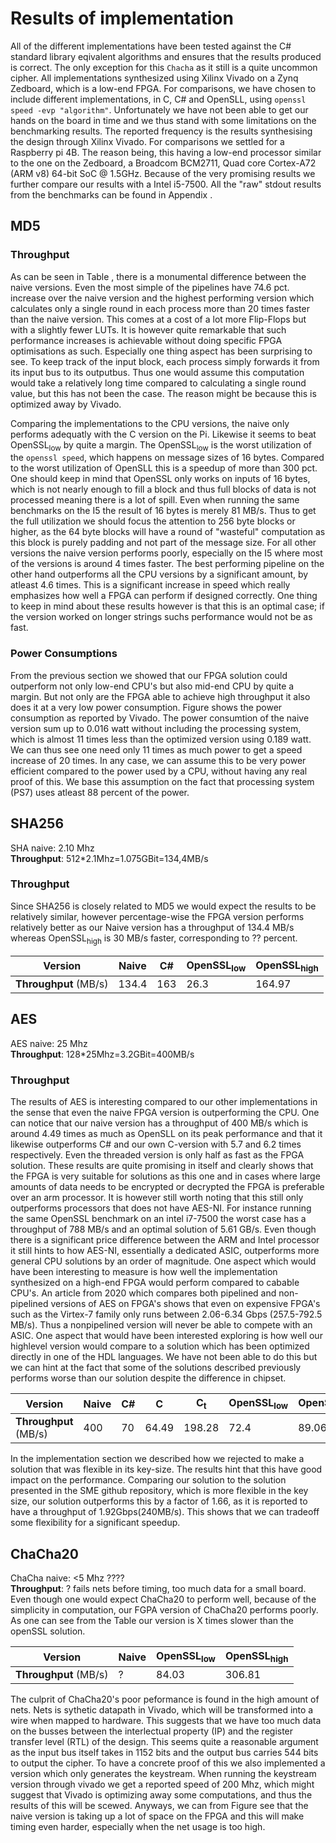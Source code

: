 * Results of implementation
All of the different implementations have been tested against the C# standard library eqivalent algorithms and ensures that the results produced is correct. The only exception for this ~Chacha~ as it still is a quite uncommon cipher. All implementations synthesized using Xilinx Vivado on a Zynq Zedboard, which is a low-end FPGA. For comparisons, we have chosen to include different implementations, in C, C# and OpenSLL, using ~openssl speed -evp "algorithm"~. Unfortunately we have not been able to get our hands on the board in time and we thus stand with some limitations on the benchmarking results. The reported frequency is the results synthesising the design through Xilinx Vivado. For comparisons we settled for a Raspberry pi 4B. The reason being, this having a low-end processor similar to the one on the Zedboard, a Broadcom BCM2711, Quad core Cortex-A72 (ARM v8) 64-bit SoC @ 1.5GHz. Because of the very promising results we further compare our results with a Intel i5-7500. All the "raw" stdout results from the benchmarks can be found in Appendix \ref{app:raw}.
** MD5
\label{sec:MD5performance}
*** Throughput
#+BEGIN_EXPORT latex
\begin{table}[!htb]
\centering
\captionsetup{width=.8\linewidth}
\begin{tabular}{c c c c c c}
\hline
Version & f$_{max}$(Mhz) & clocks & TP(MBps) & LUT & FF\\
\hline
Naive & 2.38 & b & 152.3 & 11607 & 2304\\
Proc_{4} & 9.5 &   \( 6+2 \cdot b\) & 265.9 & 10247 & 5226\\
Proc_{8} & 19 &    \(10+2 \cdot b\) & 531.7 & 10087 & 7538\\
Proc_{16} & 33.5 & \(18+2 \cdot b\) & 937.2 & 10206 & 12162\\
Proc_{32} & 65 &   \(34+2 \cdot b\) & 1816.9 & 10149 & 21347\\
Proc_{64} & 115 &  \(66+2 \cdot b\) & 3209.4 & 10350 & 39718\\
\end{tabular}
\caption[MD5-versions]%
{Performance and statistics over the different MD5 implementations. f$_{max}$ is the clockrate reported from Vivado. clocks, describes how many clock cycles it takes to calculate \texttt{b} blocks. The throughput TP is calculated as \((b_{bits}\cdot f_{max})/(clocks \cdot 8)\). LUT is the number of Look-Up Tables used in the design. FF is the reported amount of Flip Flops used. Proc$_{i}$ denotes how many i processes the 64 rounds are distributed over.}
\label{tab:MD5versions}
\end{table}
#+END_EXPORT
As can be seen in Table \ref{tab:MD5versions}, there is a monumental difference between the naive versions. Even the most simple of the pipelines have 74.6 pct. increase over the naive version and the highest performing version which calculates only a single round in each process more than 20 times faster than the naive version. This comes at a cost of a lot more Flip-Flops but with a slightly fewer LUTs. It is however quite remarkable that such performance increases is achievable without doing specific FPGA optimisations as such. Especially one thing aspect has been surprising to see. To keep track of the input block, each process simply forwards it from its input bus to its outputbus. Thus one would assume this computation would take a relatively long time compared to calculating a single round value, but this has not been the case. The reason might be because this is optimized away by Vivado.
#+BEGIN_EXPORT latex
\begin{table}[!htb]
\centering
\captionsetup{width=.8\linewidth}
\begin{tabular}{c c c c c c c c}
\hline
\textbf{Version} & Naive & Proc_{64} & C\# & C & C$_{t}$ & OpenSLL$_{low}$ & OpenSLL$_{high}$\\
\hline
\textbf{TP(MBps)} & 152 & 3210 & 287 & 154 & 256 & 42 & 293\\
 & & & 604 & 622 & 600 & 81 & 691
\end{tabular}
\caption[MD5-versions]%
{Performance comparison of the worst and best FPGA implementations and the various CPU versions. The C\# uses the \texttt{System.Security.Cryptography.MD5}, the C version and C$_t$ is our own implementations and is optimised with \texttt{-O3}. The openSSL is from \texttt{openssl speed -evp md5}. Each of the CPU implementations has two value, the first being the Pi results and the second the I5 results.}
\label{tab:MD5compare}
\end{table}
#+END_EXPORT
Comparing the implementations to the CPU versions, the naive only performs adequatly with the C version on the Pi. Likewise it seems to beat OpenSSL_low by quite a margin. The OpenSSL_low is the worst utilization of the ~openssl speed~, which happens on message sizes of 16 bytes. Compared to the worst utilization of OpenSLL this is a speedup of more than 300 pct. One should keep in mind that OpenSSL only works on inputs of 16 bytes, which is not nearly enough to fill a block and thus full blocks of data is not processed meaning there is a lot of spill. Even when running the same benchmarks on the I5 the result of 16 bytes is merely 81 MB/s. Thus to get the full utilization we should focus the attention to 256 byte blocks or higher, as the 64 byte blocks will have a round of "wasteful" computation as this block is purely padding and not part of the message size.
For all other versions the naive version performs poorly, especially on the I5 where most of the versions is around 4 times faster. The best performing pipeline on the other hand outperforms all the CPU versions by a significant amount, by atleast 4.6 times. This is a significant increase in speed which really emphasizes how well a FPGA can perform if designed correctly. One thing to keep in mind about these results however is that this is an optimal case; if the version worked on longer strings suchs performance would not be as fast.
*** Power Consumptions
From the previous section we showed that our FPGA solution could outperform not only low-end CPU's but also mid-end CPU by quite a margin. But not only are the FPGA able to achieve high throughput it also does it at a very low power consumption. Figure \ref{fig:md5_naive_power} shows the power consumption as reported by Vivado. The power consumtion of the naive version sum up to 0.016 watt without including the processing system, which is almost 11 times less than the optimized version using 0.189 watt. We can thus see one need only 11 times as much power to get a speed increase of 20 times. In any case, we can assume this to be very power efficient compared to the power used by a CPU, without having any real proof of this. We base this assumption on the fact that processing system (PS7) uses atleast 88 percent of the power.
\begin{figure}[H]
\centering
\subfloat[Naive version]{\includegraphics[width=6cm]{MD5_naive_power.png}}
\subfloat[Proc$_{64}$ version]{\includegraphics[width=6cm]{MD5_opt_power.png}}
\caption[Power consumption of MD5 designs]%
{Powerconsumption of MD5 designs}
\label{fig:md5_naive_power}
\end{figure}

** SHA256
SHA naive: 2.10 Mhz\\
*Throughput*: 512*2.1Mhz=1.075GBit=134,4MB/s
*** Throughput
Since SHA256 is closely related to MD5 we would expect the results to be relatively similar, however percentage-wise the FPGA version performs relatively better as our Naive version has a throughput of 134.4 MB/s whereas OpenSSL_high is 30 MB/s faster, corresponding to ?? percent.
#+ATTR_LATEX: :align |c|c|c|c|c| :caption Benchmarking results for SHA.
|-------------------+-------+-----+-------------+--------------|
|     *Version* | Naive |  C# | OpenSSL_low | OpenSSL_high |
|-------------------+-------+-----+-------------+--------------|
| *Throughput* (MB/s) | 134.4 | 163 |        26.3 |       164.97 |
|-------------------+-------+-----+-------------+--------------|

** AES
AES naive: 25 Mhz\\
*Throughput*: 128*25Mhz=3.2GBit=400MB/s
*** Throughput
The results of AES is interesting compared to our other implementations in the sense that even the naive FPGA version is outperforming the CPU. One can notice that our naive version has a throughput of 400 MB/s which is around 4.49 times as much as OpenSLL on its peak performance and that it likewise outperforms C# and our own C-version with 5.7 and 6.2 times respectively. Even the threaded version is only half as fast as the FPGA solution. These results are quite promising in itself and clearly shows that the FPGA is very suitable for solutions as this one and in cases where large amounts of data needs to be encrypted or decrypted the FPGA is preferable over an arm processor. It is however still worth noting that this still only outperforms processors that does not have AES-NI. For instance running the same OpenSSL benchmark on an intel i7-7500 the worst case has a throughput of 788 MB/s and an optimal solution of 5.61 GB/s. Even though there is a significant price difference between the ARM and Intel processor it still hints to how AES-NI, essentially a dedicated ASIC, outperforms more general CPU solutions by an order of magnitude. One aspect which would have been interesting to measure is how well the implementation synthesized on a high-end FPGA would perform compared to cabable CPU's. An article from 2020 which compares both pipelined and non-pipelined versions of AES on FPGA's shows that even on expensive FPGA's such as the Virtex-7 family only runs between 2.06-6.34 Gbps (257.5-792.5 MB/s)\cite{FPGA_AES}. Thus a nonpipelined version will never be able to compete with an ASIC. One aspect that would have been interested exploring is how well our highlevel version would compare to a solution which has been optimized directly in one of the HDL languages. We have not been able to do this but we can hint at the fact that some of the solutions described previously performs worse than our solution despite the difference in chipset.
#+ATTR_LATEX: :align |c|c|c|c|c|c|c| :caption Benchmarking results for AES.
|-------------------+-------+----+-------+--------+-------------+--------------|
|     *Version* | Naive | C# |     C |    C_t | OpenSSL_low | OpenSSL_high |
|-------------------+-------+----+-------+--------+-------------+--------------|
| *Throughput* (MB/s) |   400 | 70 | 64.49 | 198.28 |        72.4 |        89.06 |
|-------------------+-------+----+-------+--------+-------------+--------------|
In the implementation section we described how we rejected to make a solution that was flexible in its key-size. The results hint that this have good impact on the performance. Comparing our solution to the solution presented in the SME github repository, which is more flexible in the key size, our solution outperforms this by a factor of 1.66, as it is reported to have a throughput of 1.92Gbps(240MB/s)\cite{sme}. This shows that we can tradeoff some flexibility for a significant speedup.


** ChaCha20
ChaCha naive: <5 Mhz ????\\
*Throughput*: ?
fails nets before timing, too much data for a small board.
Even though one would expect ChaCha20 to perform well, because of the simplicity in computation, our FGPA version of ChaCha20 performs poorly. As one can see from the Table our version is X times slower than the openSSL solution.
#+ATTR_LATEX: :align |c|c|c|c| :caption Benchmarking results for Chacha.
|-------------------+-------+-------------+--------------|
| *Version*           | Naive | OpenSSL_low | OpenSSL_high |
|-------------------+-------+-------------+--------------|
| *Throughput* (MB/s) | ?     |       84.03 |       306.81 |
|-------------------+-------+-------------+--------------|
 The culprit of ChaCha20's poor peformance is found in the high amount of nets. Nets is sythetic datapath in Vivado, which will be transformed into a wire when mapped to hardware. This suggests that we have too much data on the busses between the interlectual property (IP) and the register transfer level (RTL) of the design. This seems quite a reasonable argument as the input bus itself takes in 1152 bits and the output bus carries 544 bits to output the cipher.
 To have a concrete proof of this we also implemented a version which only generates the keystream. When running the keystream version through vivado we get a reported speed of 200 Mhz, which might suggest that Vivado is optimizing away some computations, and thus the results of this will be scewed. Anyways, we can from Figure\ref{} see that the naive version is taking up a lot of space on the FPGA and this will make timing even harder, especially when the net usage is too high.
